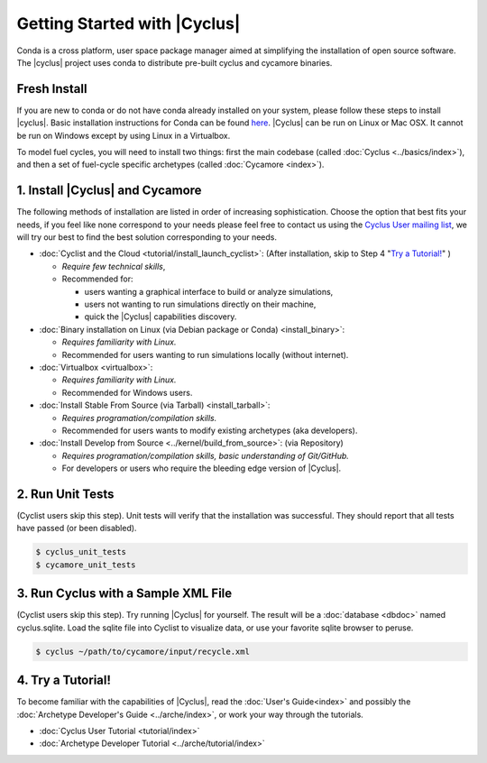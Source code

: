 Getting Started with |Cyclus| 
==============================
Conda is a cross platform, user space package manager aimed at simplifying the
installation of open source software.  The |cyclus| project uses conda to distribute
pre-built cyclus and cycamore binaries.

Fresh Install
-------------
If you are new to conda or do not have conda already installed on your system,
please follow these steps to install |cyclus|.
Basic installation instructions for Conda can be found
`here <http://docs.continuum.io/anaconda/install.html>`_.
|Cyclus| can be run on Linux or Mac OSX. It cannot be run on Windows except by using Linux in a Virtualbox.

To model fuel cycles, you will need to install two things: first the main
codebase (called :doc:`Cyclus <../basics/index>`), and then a set of fuel-cycle
specific archetypes (called :doc:`Cycamore <index>`).  

1. Install |Cyclus| and Cycamore
---------------------------------

The following methods of installation are listed in order of increasing
sophistication. Choose the option that best fits your needs, if you feel like
none correspond to your needs please feel free to contact us using the `Cyclus
User mailing list <https://groups.google.com/forum/#!forum/cyclus-users>`_, we
will try our best to find the best solution corresponding to your needs.

* :doc:`Cyclist and the Cloud <tutorial/install_launch_cyclist>`: (After
  installation, skip to Step 4 "`Try a Tutorial!`_" ) 

  - *Require few technical skills*, 
  
  - Recommended for: 
 
    - users wanting a graphical interface to build or analyze simulations, 
      
    - users not wanting to run simulations directly on their machine,
      
    - quick the |Cyclus| capabilities discovery. 



* :doc:`Binary installation on Linux (via Debian package or Conda) <install_binary>`:

  - *Requires familiarity with Linux.*
  
  - Recommended for users wanting to run simulations locally (without internet). 



* :doc:`Virtualbox <virtualbox>`:
  
  - *Requires familiarity with Linux.*
  
  - Recommended for Windows users.



* :doc:`Install Stable From Source (via Tarball) <install_tarball>`:
  
  - *Requires programation/compilation skills.*
  
  - Recommended for users wants to modify existing archetypes (aka developers).



* :doc:`Install Develop from Source <../kernel/build_from_source>`: (via
  Repository) 
  
  - *Requires programation/compilation skills, basic understanding of Git/GitHub.*
  
  - For developers or users who require the bleeding edge version of |Cyclus|. 




2. Run Unit Tests
-----------------
(Cyclist users skip this step). Unit tests will verify that the installation was successful. They should report that all tests have passed (or been disabled).

.. code-block:: bash

   $ cyclus_unit_tests
   $ cycamore_unit_tests

   
3. Run Cyclus with a Sample XML File
------------------------------------
(Cyclist users skip this step). Try running |Cyclus| for yourself. The result will be a :doc:`database <dbdoc>` named cyclus.sqlite.  Load the sqlite file into Cyclist to visualize data, or use your favorite sqlite browser to peruse.

.. code-block:: bash

   $ cyclus ~/path/to/cycamore/input/recycle.xml

4. _`Try a Tutorial!`
------------------
To become familiar with the capabilities of |Cyclus|, read the :doc:`User's Guide<index>` and possibly the :doc:`Archetype Developer's Guide <../arche/index>`, or  work your way through the tutorials.

* :doc:`Cyclus User Tutorial <tutorial/index>`
* :doc:`Archetype Developer Tutorial  <../arche/tutorial/index>`
